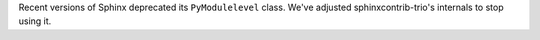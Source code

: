 Recent versions of Sphinx deprecated its ``PyModulelevel`` class.
We've adjusted sphinxcontrib-trio's internals to stop using it.
